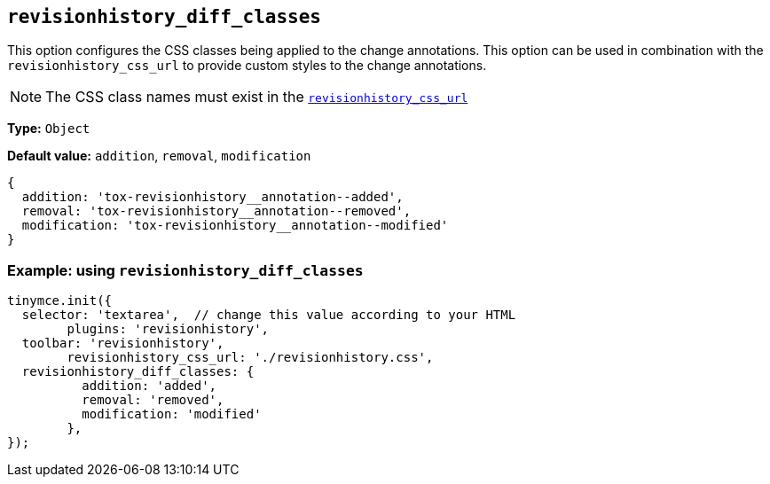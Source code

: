 [[revisionhistory_diff_classes]]
== `revisionhistory_diff_classes`

This option configures the CSS classes being applied to the change annotations. This option can be used in combination with the `revisionhistory_css_url` to provide custom styles to the change annotations.

[NOTE]
The CSS class names must exist in the xref:revisionhistory_css_url.adoc[`+revisionhistory_css_url+`]

*Type:* `+Object+`

*Default value:* `addition`, `removal`, `modification`
[source,js]
----
{
  addition: 'tox-revisionhistory__annotation--added',
  removal: 'tox-revisionhistory__annotation--removed',
  modification: 'tox-revisionhistory__annotation--modified'
}
----

=== Example: using `revisionhistory_diff_classes`

[source,js]
----
tinymce.init({
  selector: 'textarea',  // change this value according to your HTML
	plugins: 'revisionhistory',
  toolbar: 'revisionhistory',
	revisionhistory_css_url: './revisionhistory.css',
  revisionhistory_diff_classes: {
	  addition: 'added',
	  removal: 'removed',
	  modification: 'modified'
	},
});
----
